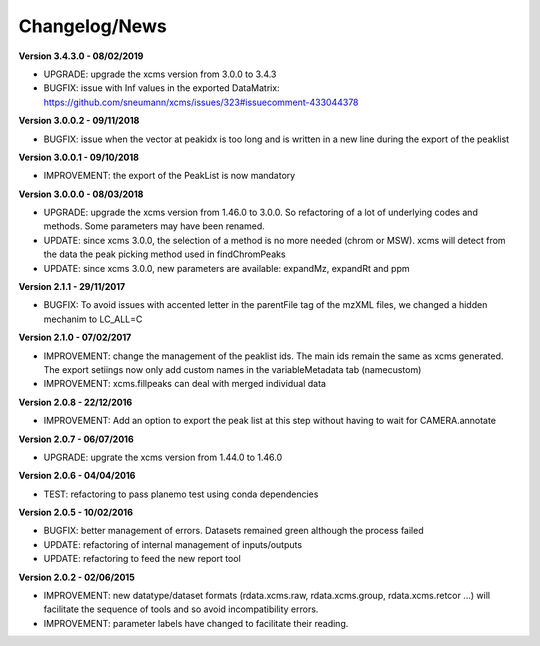 
Changelog/News
--------------

**Version 3.4.3.0 - 08/02/2019**

- UPGRADE: upgrade the xcms version from 3.0.0 to 3.4.3

- BUGFIX: issue with Inf values in the exported DataMatrix: https://github.com/sneumann/xcms/issues/323#issuecomment-433044378

**Version 3.0.0.2 - 09/11/2018**

- BUGFIX: issue when the vector at peakidx is too long and is written in a new line during the export of the peaklist


**Version 3.0.0.1 - 09/10/2018**

- IMPROVEMENT: the export of the PeakList is now mandatory


**Version 3.0.0.0 - 08/03/2018**

- UPGRADE: upgrade the xcms version from 1.46.0 to 3.0.0. So refactoring of a lot of underlying codes and methods. Some parameters may have been renamed.

- UPDATE: since xcms 3.0.0, the selection of a method is no more needed (chrom or MSW). xcms will detect from the data the peak picking method used in findChromPeaks

- UPDATE: since xcms 3.0.0, new parameters are available: expandMz, expandRt and ppm


**Version 2.1.1 - 29/11/2017**

- BUGFIX: To avoid issues with accented letter in the parentFile tag of the mzXML files, we changed a hidden mechanim to LC_ALL=C


**Version 2.1.0 - 07/02/2017**

- IMPROVEMENT: change the management of the peaklist ids. The main ids remain the same as xcms generated. The export setiings now only add custom names in the variableMetadata tab (namecustom)

- IMPROVEMENT: xcms.fillpeaks can deal with merged individual data


**Version 2.0.8 - 22/12/2016**

- IMPROVEMENT: Add an option to export the peak list at this step without having to wait for CAMERA.annotate


**Version 2.0.7 - 06/07/2016**

- UPGRADE: upgrate the xcms version from 1.44.0 to 1.46.0


**Version 2.0.6 - 04/04/2016**

- TEST: refactoring to pass planemo test using conda dependencies


**Version 2.0.5 - 10/02/2016**

- BUGFIX: better management of errors. Datasets remained green although the process failed

- UPDATE: refactoring of internal management of inputs/outputs

- UPDATE: refactoring to feed the new report tool


**Version 2.0.2 - 02/06/2015**

- IMPROVEMENT: new datatype/dataset formats (rdata.xcms.raw, rdata.xcms.group, rdata.xcms.retcor ...) will facilitate the sequence of tools and so avoid incompatibility errors.

- IMPROVEMENT: parameter labels have changed to facilitate their reading.
